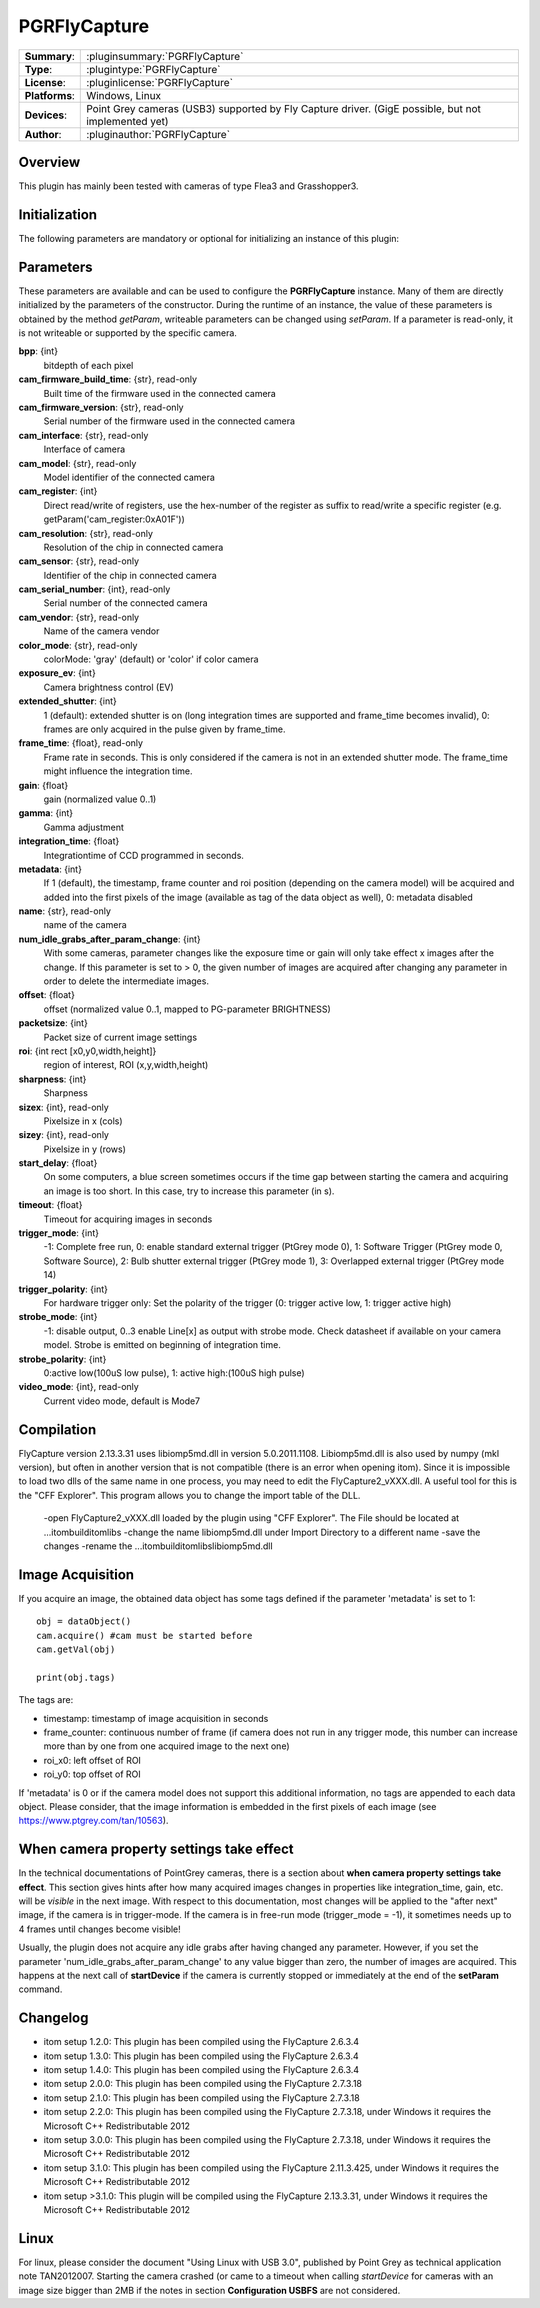 ===================
 PGRFlyCapture
===================

=============== ========================================================================================================
**Summary**:    :pluginsummary:`PGRFlyCapture`
**Type**:       :plugintype:`PGRFlyCapture`
**License**:    :pluginlicense:`PGRFlyCapture`
**Platforms**:  Windows, Linux
**Devices**:    Point Grey cameras (USB3) supported by Fly Capture driver. (GigE possible, but not implemented yet)
**Author**:     :pluginauthor:`PGRFlyCapture`
=============== ========================================================================================================
 
Overview
========

.. pluginsummaryextended::
    :plugin: PGRFlyCapture
    
This plugin has mainly been tested with cameras of type Flea3 and Grasshopper3.

Initialization
==============
  
The following parameters are mandatory or optional for initializing an instance of this plugin:
    
    .. plugininitparams::
        :plugin: PGRFlyCapture

Parameters
==========

These parameters are available and can be used to configure the **PGRFlyCapture** instance. Many of them are directly initialized by the
parameters of the constructor. During the runtime of an instance, the value of these parameters is obtained by the method *getParam*, writeable
parameters can be changed using *setParam*. If a parameter is read-only, it is not writeable or supported by the specific camera.

**bpp**: {int}
    bitdepth of each pixel
**cam_firmware_build_time**: {str}, read-only
    Built time of the firmware used in the connected camera
**cam_firmware_version**: {str}, read-only
    Serial number of the firmware used in the connected camera
**cam_interface**: {str}, read-only
    Interface of camera
**cam_model**: {str}, read-only
    Model identifier of the connected camera
**cam_register**: {int}
    Direct read/write of registers, use the hex-number of the register as suffix to read/write a specific register (e.g. getParam('cam_register:0xA01F'))
**cam_resolution**: {str}, read-only
    Resolution of the chip in connected camera
**cam_sensor**: {str}, read-only
    Identifier of the chip in connected camera
**cam_serial_number**: {int}, read-only
    Serial number of the connected camera
**cam_vendor**: {str}, read-only
    Name of the camera vendor
**color_mode**: {str}, read-only
    colorMode: 'gray' (default) or 'color' if color camera
**exposure_ev**: {int}
    Camera brightness control (EV)
**extended_shutter**: {int}
    1 (default): extended shutter is on (long integration times are supported and frame_time becomes invalid), 0: frames are only acquired in the pulse given by frame_time.
**frame_time**: {float}, read-only
    Frame rate in seconds. This is only considered if the camera is not in an extended shutter mode. The frame_time might influence the integration time.
**gain**: {float}
    gain (normalized value 0..1)
**gamma**: {int}
    Gamma adjustment
**integration_time**: {float}
    Integrationtime of CCD programmed in seconds.
**metadata**: {int}
    If 1 (default), the timestamp, frame counter and roi position (depending on the camera model) will be acquired and added into the first pixels of the image (available as tag of the data object as well), 0: metadata disabled
**name**: {str}, read-only
    name of the camera
**num_idle_grabs_after_param_change**: {int}
    With some cameras, parameter changes like the exposure time or gain will only take effect x images after the change. If this parameter is set to > 0, the given number of images are acquired after changing any parameter in order to delete the intermediate images.
**offset**: {float}
    offset (normalized value 0..1, mapped to PG-parameter BRIGHTNESS)
**packetsize**: {int}
    Packet size of current image settings
**roi**: {int rect [x0,y0,width,height]}
    region of interest, ROI (x,y,width,height)
**sharpness**: {int}
    Sharpness
**sizex**: {int}, read-only
    Pixelsize in x (cols)
**sizey**: {int}, read-only
    Pixelsize in y (rows)
**start_delay**: {float}
    On some computers, a blue screen sometimes occurs if the time gap between starting the camera and acquiring an image is too short. In this case, try to increase this parameter (in s).
**timeout**: {float}
    Timeout for acquiring images in seconds
**trigger_mode**: {int}
    -1: Complete free run, 0: enable standard external trigger (PtGrey mode 0), 1: Software Trigger (PtGrey mode 0, Software Source), 2: Bulb shutter external trigger (PtGrey mode 1), 3: Overlapped external trigger (PtGrey mode 14)
**trigger_polarity**: {int}
    For hardware trigger only: Set the polarity of the trigger (0: trigger active low, 1: trigger active high)
**strobe_mode**: {int}
    -1: disable output, 0..3 enable Line[x] as output with strobe mode. Check datasheet if available on your camera model. Strobe is emitted on beginning of integration time.
**strobe_polarity**: {int}
    0:active low(100uS low pulse), 1: active high:(100uS high pulse)
**video_mode**: {int}, read-only
    Current video mode, default is Mode7


        
Compilation
=============

FlyCapture version 2.13.3.31 uses libiomp5md.dll in version 5.0.2011.1108. Libiomp5md.dll is also used by numpy (mkl version), 
but often in another version that is not compatible (there is an error when opening itom). 
Since it is impossible to load two dlls of the same name in one process, you may need to edit the FlyCapture2_vXXX.dll. 
A useful tool for this is the "CFF Explorer". This program allows you to change the import table of the DLL.

    -open FlyCapture2_vXXX.dll loaded by the plugin using "CFF Explorer". The File should be located at ...\itom\build\itom\libs
    -change the name libiomp5md.dll under Import Directory to a different name
    -save the changes
    -rename the ...\itom\build\itom\libs\libiomp5md.dll


Image Acquisition
===================

If you acquire an image, the obtained data object has some tags defined if the parameter 'metadata' is set to 1::
    
    obj = dataObject()
    cam.acquire() #cam must be started before
    cam.getVal(obj)
    
    print(obj.tags)
    
The tags are:

* timestamp: timestamp of image acquisition in seconds
* frame_counter: continuous number of frame (if camera does not run in any trigger mode, this number can increase more than by one from one acquired image to the next one)
* roi_x0: left offset of ROI
* roi_y0: top offset of ROI

If 'metadata' is 0 or if the camera model does not support this additional information, no tags are appended to each data object.
Please consider, that the image information is embedded in the first pixels of each image (see https://www.ptgrey.com/tan/10563).

When camera property settings take effect
===========================================

In the technical documentations of PointGrey cameras, there is a section about **when camera property settings take effect**. This
section gives hints after how many acquired images changes in properties like integration_time, gain, etc. will be *visible* in the
next image. With respect to this documentation, most changes will be applied to the "after next" image, if the camera is in trigger-mode.
If the camera is in free-run mode (trigger_mode = -1), it sometimes needs up to 4 frames until changes become visible!

Usually, the plugin does not acquire any idle grabs after having changed any parameter. However, if you set the parameter 'num_idle_grabs_after_param_change'
to any value bigger than zero, the number of images are acquired. This happens at the next call of **startDevice** if the camera is currently stopped 
or immediately at the end of the **setParam** command.

Changelog
==========

* itom setup 1.2.0: This plugin has been compiled using the FlyCapture 2.6.3.4
* itom setup 1.3.0: This plugin has been compiled using the FlyCapture 2.6.3.4
* itom setup 1.4.0: This plugin has been compiled using the FlyCapture 2.6.3.4
* itom setup 2.0.0: This plugin has been compiled using the FlyCapture 2.7.3.18
* itom setup 2.1.0: This plugin has been compiled using the FlyCapture 2.7.3.18
* itom setup 2.2.0: This plugin has been compiled using the FlyCapture 2.7.3.18, under Windows it requires the Microsoft C++ Redistributable 2012
* itom setup 3.0.0: This plugin has been compiled using the FlyCapture 2.7.3.18, under Windows it requires the Microsoft C++ Redistributable 2012
* itom setup 3.1.0: This plugin has been compiled using the FlyCapture 2.11.3.425, under Windows it requires the Microsoft C++ Redistributable 2012
* itom setup >3.1.0: This plugin will be compiled using the FlyCapture 2.13.3.31, under Windows it requires the Microsoft C++ Redistributable 2012

Linux
======

For linux, please consider the document "Using Linux with USB 3.0", published by Point Grey as technical application note TAN2012007. Starting the camera crashed (or came to a timeout when
calling *startDevice* for cameras with an image size bigger than 2MB if the notes in section **Configuration USBFS** are not considered.
